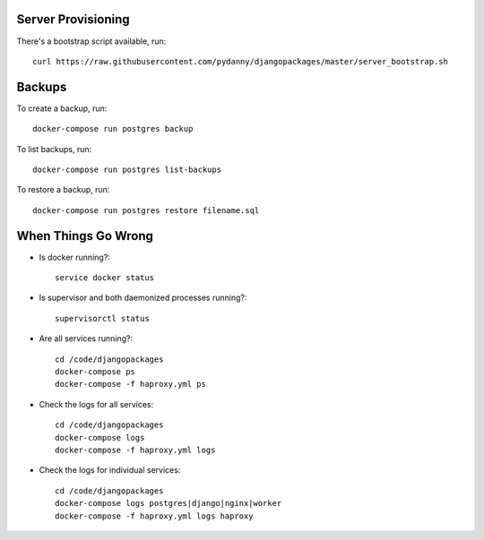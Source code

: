 Server Provisioning
===================

There's a bootstrap script available, run::

    curl https://raw.githubusercontent.com/pydanny/djangopackages/master/server_bootstrap.sh

Backups
=======

To create a backup, run::

    docker-compose run postgres backup


To list backups, run::

    docker-compose run postgres list-backups


To restore a backup, run::

    docker-compose run postgres restore filename.sql



When Things Go Wrong
====================

- Is docker running?::

    service docker status


- Is supervisor and both daemonized processes running?::

    supervisorctl status

- Are all services running?::

    cd /code/djangopackages
    docker-compose ps
    docker-compose -f haproxy.yml ps

- Check the logs for all services::

    cd /code/djangopackages
    docker-compose logs
    docker-compose -f haproxy.yml logs

- Check the logs for individual services::

    cd /code/djangopackages
    docker-compose logs postgres|django|nginx|worker
    docker-compose -f haproxy.yml logs haproxy
